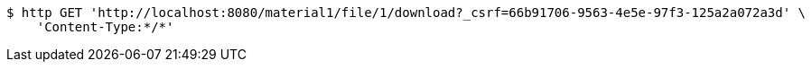 [source,bash]
----
$ http GET 'http://localhost:8080/material1/file/1/download?_csrf=66b91706-9563-4e5e-97f3-125a2a072a3d' \
    'Content-Type:*/*'
----